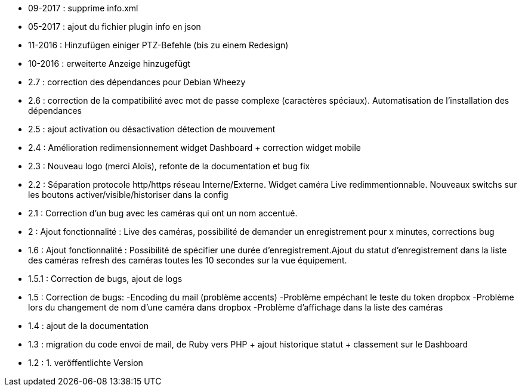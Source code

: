 - 09-2017 : supprime info.xml
- 05-2017 : ajout du fichier plugin info en json
- 11-2016 : Hinzufügen einiger PTZ-Befehle (bis zu einem Redesign)
- 10-2016 : erweiterte Anzeige hinzugefügt
- 2.7 : correction des dépendances pour Debian Wheezy
- 2.6 : correction de la compatibilité avec mot de passe complexe (caractères spéciaux). Automatisation de l’installation des dépendances
- 2.5 : ajout activation ou désactivation détection de mouvement
- 2.4 : Amélioration redimensionnement widget Dashboard + correction widget mobile
- 2.3 : Nouveau logo (merci Aloïs), refonte de la documentation et bug fix
- 2.2 : Séparation protocole http/https réseau Interne/Externe. Widget caméra Live redimmentionnable. Nouveaux switchs sur les boutons activer/visible/historiser dans la config
- 2.1 : Correction d’un bug avec les caméras qui ont un nom accentué.
- 2 : Ajout fonctionnalité : Live des caméras, possibilité de demander un enregistrement pour x minutes, corrections bug
- 1.6 : Ajout fonctionnalité : Possibilité de spécifier une durée d’enregistrement.Ajout du statut d’enregistrement dans la liste des caméras refresh des caméras toutes les 10 secondes sur la vue équipement.
- 1.5.1 : Correction de bugs, ajout de logs
- 1.5 : Correction de bugs: -Encoding du mail (problème accents) -Problème empéchant le teste du token dropbox -Problème lors du changement de nom d’une caméra dans dropbox -Problème d’affichage dans la liste des caméras
- 1.4 : ajout de la documentation
- 1.3 : migration du code envoi de mail, de Ruby vers PHP + ajout historique statut + classement sur le Dashboard
- 1.2 : 1. veröffentlichte Version 